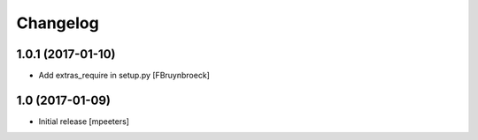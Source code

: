 Changelog
=========

1.0.1 (2017-01-10)
------------------

- Add extras_require in setup.py
  [FBruynbroeck]


1.0 (2017-01-09)
----------------

- Initial release
  [mpeeters]

